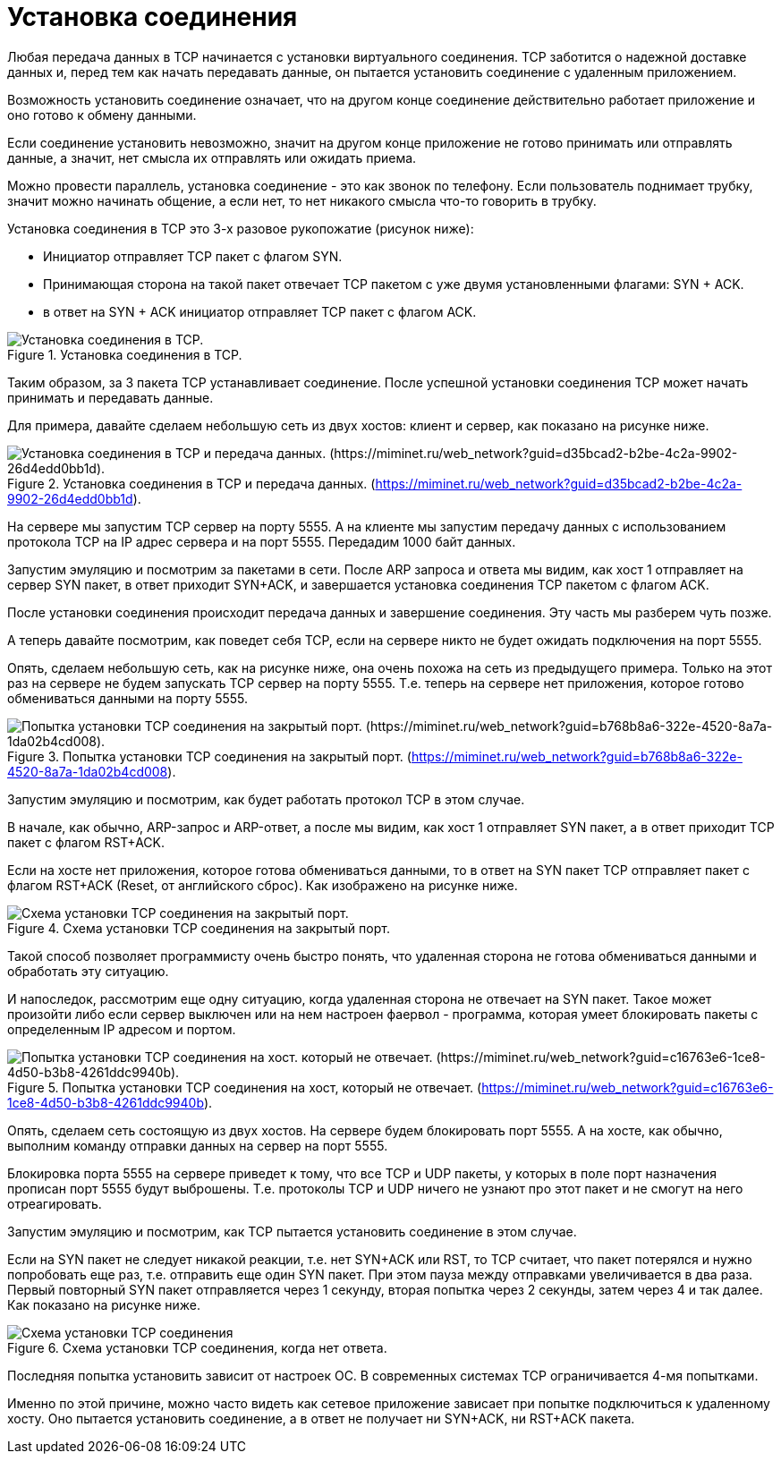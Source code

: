 = Установка соединения

Любая передача данных в TCP начинается с установки виртуального соединения. TCP заботится о надежной доставке данных и, перед тем как начать передавать данные, он пытается установить соединение с удаленным приложением.

Возможность установить соединение означает, что на другом конце соединение действительно работает приложение и оно готово к обмену данными.

Если соединение установить невозможно, значит на другом конце приложение не готово принимать или отправлять данные, а значит,  нет смысла их отправлять или ожидать приема.

Можно провести параллель, установка соединение - это как звонок по телефону. Если пользователь поднимает трубку, значит можно начинать общение, а если нет, то нет никакого смысла что-то говорить в трубку.

Установка соединения в TCP это 3-х разовое рукопожатие (рисунок ниже):

* Инициатор отправляет TCP пакет с флагом SYN.
* Принимающая сторона на такой пакет отвечает TCP пакетом с уже двумя установленными флагами: SYN + ACK.
* в ответ на SYN + ACK инициатор отправляет TCP пакет с флагом ACK.

.Установка соединения в TCP.
image::images/tcp_connection_success.png[Установка соединения в TCP.]

Таким образом, за 3 пакета TCP устанавливает соединение. После успешной установки соединения TCP может начать принимать и передавать данные.

Для примера, давайте сделаем небольшую сеть из двух хостов: клиент и сервер, как показано на рисунке ниже.

.Установка соединения в TCP и передача данных. (https://miminet.ru/web_network?guid=d35bcad2-b2be-4c2a-9902-26d4edd0bb1d).
image::images/tcp_conn_success_miminet.png[Установка соединения в TCP и передача данных. (https://miminet.ru/web_network?guid=d35bcad2-b2be-4c2a-9902-26d4edd0bb1d).]

На сервере мы запустим TCP сервер на порту 5555. А на клиенте мы запустим передачу данных с использованием протокола TCP на IP адрес сервера и на порт 5555. Передадим 1000 байт данных.

Запустим эмуляцию и посмотрим за пакетами в сети. После ARP запроса и ответа мы видим, как хост 1 отправляет на сервер SYN пакет, в ответ приходит SYN+ACK, и завершается установка соединения TCP пакетом с флагом ACK.

После установки соединения происходит передача данных и завершение соединения. Эту часть мы разберем чуть позже.

А теперь давайте посмотрим, как поведет себя TCP, если на сервере никто не будет ожидать подключения на порт 5555.

Опять, сделаем небольшую сеть, как на рисунке ниже, она очень похожа на сеть из предыдущего примера. Только на этот раз на сервере не будем запускать TCP сервер на порту 5555. Т.е. теперь на сервере нет приложения, которое готово обмениваться данными на порту 5555.

.Попытка установки TCP соединения на закрытый порт. (https://miminet.ru/web_network?guid=b768b8a6-322e-4520-8a7a-1da02b4cd008).
image::images/tcp_conn_reset_miminet.png[Попытка установки TCP соединения на закрытый порт. (https://miminet.ru/web_network?guid=b768b8a6-322e-4520-8a7a-1da02b4cd008).]

Запустим эмуляцию и посмотрим, как будет работать протокол TCP в этом случае.

В начале, как обычно, ARP-запрос и ARP-ответ, а после мы видим, как хост 1 отправляет SYN пакет, а в ответ приходит TCP пакет с флагом RST+ACK.

Если на хосте нет приложения, которое готова обмениваться данными, то в ответ на SYN пакет TCP отправляет пакет с флагом RST+ACK (Reset, от английского сброс). Как изображено на рисунке ниже.

.Схема установки TCP соединения на закрытый порт.
image::images/tcp_rst_ack.png[Схема установки TCP соединения на закрытый порт.]

Такой способ позволяет программисту очень быстро понять, что удаленная сторона не готова обмениваться данными и обработать эту ситуацию.

И напоследок, рассмотрим еще одну ситуацию, когда удаленная сторона не отвечает на SYN пакет. Такое может произойти либо если сервер выключен или на нем настроен фаервол - программа, которая умеет блокировать пакеты с определенным IP адресом и портом.

.Попытка установки TCP соединения на хост, который не отвечает. (https://miminet.ru/web_network?guid=c16763e6-1ce8-4d50-b3b8-4261ddc9940b).
image::images/tcp_conn_firewall.png[Попытка установки TCP соединения на хост. который не отвечает. (https://miminet.ru/web_network?guid=c16763e6-1ce8-4d50-b3b8-4261ddc9940b).]

Опять, сделаем сеть состоящую из двух хостов. На сервере будем блокировать порт 5555. А на хосте, как обычно, выполним команду отправки данных на сервер на порт 5555.

Блокировка порта 5555 на сервере приведет к тому, что все TCP и UDP пакеты, у которых в поле порт назначения прописан порт 5555 будут выброшены. Т.е. протоколы TCP и UDP ничего не узнают про этот пакет и не смогут на него отреагировать.

Запустим эмуляцию и посмотрим, как TCP пытается установить соединение в этом случае.

Если на SYN пакет не следует никакой реакции, т.е. нет SYN+ACK или RST, то TCP считает, что пакет потерялся и нужно попробовать еще раз, т.е. отправить еще один SYN пакет. При этом пауза между отправками увеличивается в два раза. Первый повторный SYN пакет отправляется через 1 секунду, вторая попытка через 2 секунды, затем через 4 и так далее. Как показано на рисунке ниже.

.Схема установки TCP соединения, когда нет ответа.
image::images/tcp_loss_syn.png[Схема установки TCP соединения, когда нет ответа.]

Последняя попытка установить зависит от настроек ОС. В современных системах TCP ограничивается 4-мя попытками.

Именно по этой причине, можно часто видеть как сетевое приложение зависает при попытке подключиться к удаленному хосту. Оно пытается установить соединение, а в ответ не получает ни SYN+ACK, ни RST+ACK пакета.

